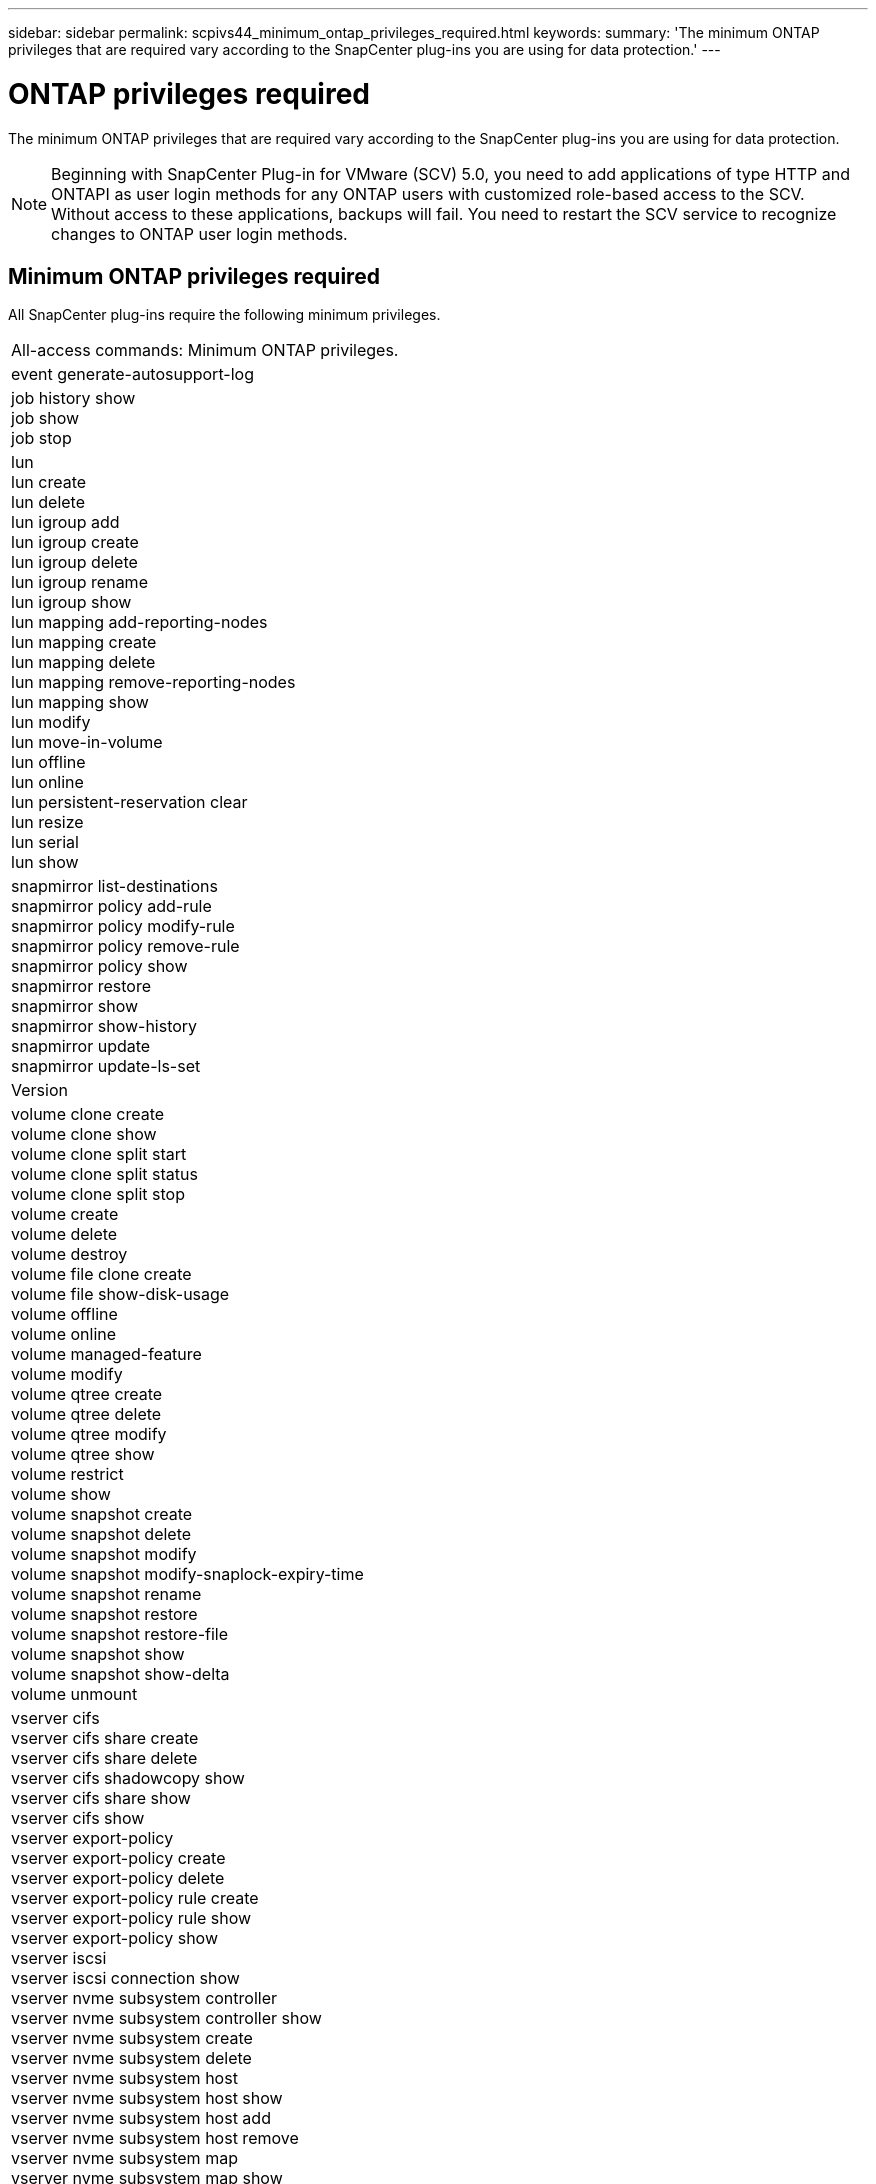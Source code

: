 ---
sidebar: sidebar
permalink: scpivs44_minimum_ontap_privileges_required.html
keywords:
summary: 'The minimum ONTAP privileges that are required vary according to the SnapCenter plug-ins you are using for data protection.'
---

= ONTAP privileges required
:hardbreaks:
:nofooter:
:icons: font
:linkattrs:
:imagesdir: ./media/

[.lead]
The minimum ONTAP privileges that are required vary according to the SnapCenter plug-ins you are using for data protection.

[NOTE]
Beginning with SnapCenter Plug-in for VMware (SCV) 5.0, you need to add applications of type HTTP and ONTAPI as user login methods for any ONTAP users with customized role-based access to the SCV. Without access to these applications, backups will fail. You need to restart the SCV service to recognize changes to ONTAP user login methods.

//6.1 update
== Minimum ONTAP privileges required

All SnapCenter plug-ins require the following minimum privileges.

|===
|All-access commands: Minimum ONTAP privileges.
|event generate-autosupport-log
|job history show
job show
job stop
|lun
lun create
lun delete
lun igroup add
lun igroup create
lun igroup delete
lun igroup rename
lun igroup show
lun mapping add-reporting-nodes
lun mapping create
lun mapping delete
lun mapping remove-reporting-nodes
lun mapping show
lun modify
lun move-in-volume
lun offline
lun online
lun persistent-reservation clear
lun resize
lun serial
lun show
|snapmirror list-destinations
snapmirror policy add-rule
snapmirror policy modify-rule
snapmirror policy remove-rule
snapmirror policy show
snapmirror restore
snapmirror show
snapmirror show-history
snapmirror update
snapmirror update-ls-set
|Version
|volume clone create
volume clone show
volume clone split start
volume clone split status
volume clone split stop
volume create
volume delete
volume destroy
volume file clone create
volume file show-disk-usage
volume offline
volume online
volume managed-feature
volume modify
volume qtree create
volume qtree delete
volume qtree modify
volume qtree show
volume restrict
volume show
volume snapshot create
volume snapshot delete
volume snapshot modify
volume snapshot modify-snaplock-expiry-time
volume snapshot rename
volume snapshot restore
volume snapshot restore-file
volume snapshot show
volume snapshot show-delta
volume unmount
|vserver cifs
vserver cifs share create
vserver cifs share delete
vserver cifs shadowcopy show
vserver cifs share show
vserver cifs show
vserver export-policy
vserver export-policy create
vserver export-policy delete
vserver export-policy rule create
vserver export-policy rule show
vserver export-policy show
vserver iscsi
vserver iscsi connection show
vserver nvme subsystem controller
vserver nvme subsystem controller show
vserver nvme subsystem create
vserver nvme subsystem delete
vserver nvme subsystem host
vserver nvme subsystem host show
vserver nvme subsystem host add
vserver nvme subsystem host remove
vserver nvme subsystem map
vserver nvme subsystem map show
vserver nvme subsystem map add
vserver nvme subsystem map remove
vserver nvme subsystem modify
vserver nvme subsystem show
vserver nvme namespace create
vserver nvme namespace delete
vserver nvme namespace modify
vserver nvme namespace show
network interface
network interface failover-groups
|===

|===
|Read-only Commands: Minimum ONTAP Privileges

|
cluster identity show
network interface show
vserver
vserver peer
vserver show
|===

|===
|All-access commands: Minimum ONTAP privileges

|
consistency-group
storage-unit show
|===
// 6.1 update

You can ignore the _cluster identity show_ cluster level command when creating a role to associate with the data vServer.
// updated for https://github.com/NetAppDocs/sc-plugin-vmware-vsphere/issues/75 - Deena
[NOTE]
You can ignore the warning messages about the unsupported vServer commands.

== Additional ONTAP information

// https://jira.ngage.netapp.com/browse/SNAPCDOC-322 April 2025
* You need ONTAP 9.12.1 or later versions to use SnapMirror active sync feature.
* To use TamperProof Snapshot (TPS) feature:
** You need ONTAP 9.13.1 and later versions for SAN
** You need ONTAP 9.12.1 and later versions for NFS
* For NVMe over TCP and NVMe over FC protocol you need ONTAP 9.10.1 and later.

[NOTE]
Beginning with ONTAP version 9.11.1, the communication to ONTAP cluster is through REST APIs. The ONTAP user should have http application enabled. However, if there are issues found with ONTAP REST APIs, the configuration key 'FORCE_ZAPI' helps the switchover to traditional ZAPI workflow. You might need to add or update this key using the config APIS and set it to true. Refer to KB article, https://kb.netapp.com/mgmt/SnapCenter/How_to_use_RestAPI_to_edit_configuration_parameters_in_SCV[How to use RestAPI to edit configuration parameters in SCV] for more information. 

